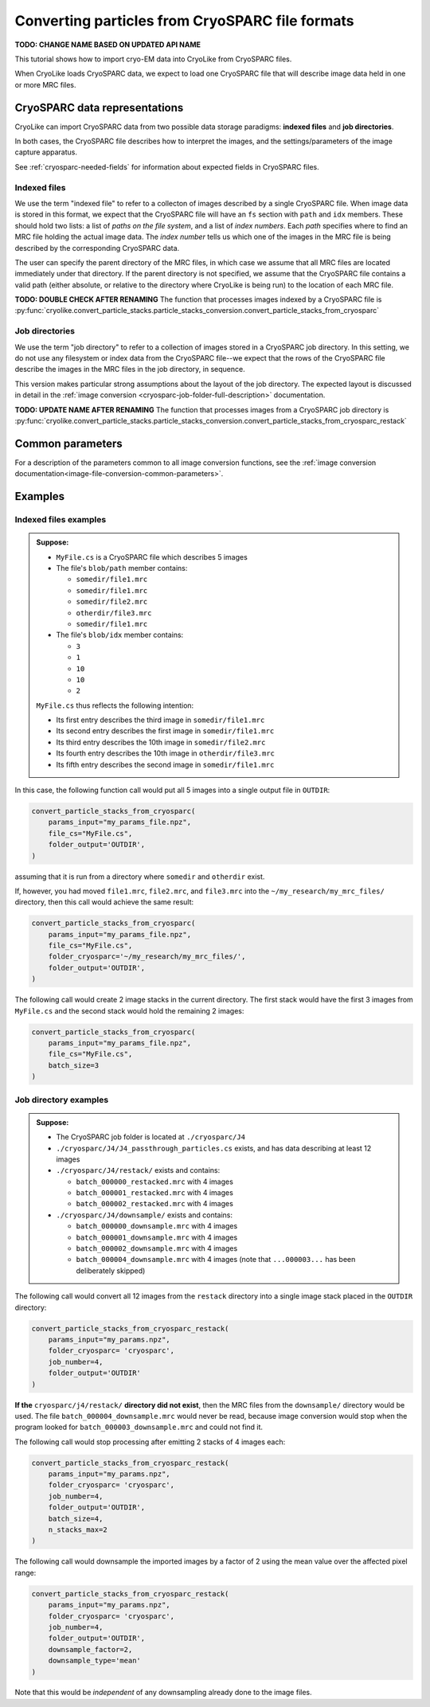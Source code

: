 Converting particles from CryoSPARC file formats
========================================================

**TODO: CHANGE NAME BASED ON UPDATED API NAME**

This tutorial shows how to import cryo-EM data into CryoLike from
CryoSPARC files.

When CryoLike loads CryoSPARC data, we expect to load one CryoSPARC
file that will describe image data held in one or more MRC files.


CryoSPARC data representations
------------------------------

CryoLike can import CryoSPARC data from two possible
data storage paradigms: **indexed files** and **job directories**.

In both cases, the CryoSPARC file describes how to interpret
the images, and the settings/parameters of the image capture
apparatus.

See :ref:`cryosparc-needed-fields` for information about
expected fields in CryoSPARC files.

Indexed files
****************

We use the term "indexed file" to refer to a collecton of images
described by a single CryoSPARC file. When image data is stored
in this format, we expect that the CryoSPARC file will have an
``fs`` section with ``path`` and ``idx`` members. These should
hold two lists: a list of *paths on the file system*, and
a list of *index numbers*. Each *path* specifies where to find
an MRC file holding the actual image data. The *index number*
tells us which one of the images in the MRC file is being
described by the corresponding CryoSPARC data.

The user can specify the parent directory of the MRC files,
in which case we assume that all MRC files are located
immediately under that directory. If the parent directory
is not specified, we assume that the CryoSPARC file contains
a valid path (either absolute, or relative to the directory
where CryoLike is being run) to the location of each MRC file.

**TODO: DOUBLE CHECK AFTER RENAMING**
The function that processes images indexed by a CryoSPARC
file is
:py:func:`cryolike.convert_particle_stacks.particle_stacks_conversion.convert_particle_stacks_from_cryosparc`


Job directories
*****************

We use the term "job directory" to refer to a collection of
images stored in a CryoSPARC job directory. In this setting,
we do not use any filesystem or index data from the CryoSPARC
file--we expect that the rows of the CryoSPARC file describe
the images in the MRC files in the job directory, in sequence.

This version makes particular strong assumptions about the layout of
the job directory. The expected layout is discussed in detail in the
:ref:`image conversion <cryosparc-job-folder-full-description>` documentation.

**TODO: UPDATE NAME AFTER RENAMING**
The function that processes images from a CryoSPARC job directory is
:py:func:`cryolike.convert_particle_stacks.particle_stacks_conversion.convert_particle_stacks_from_cryosparc_restack`


Common parameters
--------------------

For a description of the parameters common to all image conversion
functions, see the
:ref:`image conversion documentation<image-file-conversion-common-parameters>`.


Examples
----------------

Indexed files examples
************************

.. admonition:: Suppose:

    - ``MyFile.cs`` is a CryoSPARC file which describes 5 images
    - The file's ``blob/path`` member contains:

      - ``somedir/file1.mrc``
      - ``somedir/file1.mrc``
      - ``somedir/file2.mrc``
      - ``otherdir/file3.mrc``
      - ``somedir/file1.mrc``

    - The file's ``blob/idx`` member contains:

      - ``3``
      - ``1``
      - ``10``
      - ``10``
      - ``2``

    ``MyFile.cs`` thus reflects the following intention:

    - Its first entry describes the third image in ``somedir/file1.mrc``
    - Its second entry describes the first image in ``somedir/file1.mrc``
    - Its third entry describes the 10th image in ``somedir/file2.mrc``
    - Its fourth entry describes the 10th image in ``otherdir/file3.mrc``
    - Its fifth entry describes the second image in ``somedir/file1.mrc``

In this case, the following function call would put all 5 images into
a single output file in ``OUTDIR``:

.. code-block:: python

    convert_particle_stacks_from_cryosparc(
        params_input="my_params_file.npz",
        file_cs="MyFile.cs",
        folder_output='OUTDIR',
    )

assuming that it is run from a directory where ``somedir`` and
``otherdir`` exist.

If, however, you had moved ``file1.mrc``, ``file2.mrc``,
and ``file3.mrc`` into the ``~/my_research/my_mrc_files/``
directory, then this call would achieve the same result:

.. code-block:: python

    convert_particle_stacks_from_cryosparc(
        params_input="my_params_file.npz",
        file_cs="MyFile.cs",
        folder_cryosparc='~/my_research/my_mrc_files/',
        folder_output='OUTDIR',
    )


The following call would create 2 image stacks in the
current directory. The first stack would have the first 3
images from ``MyFile.cs`` and the second stack would hold
the remaining 2 images:

.. code-block:: python

    convert_particle_stacks_from_cryosparc(
        params_input="my_params_file.npz",
        file_cs="MyFile.cs",
        batch_size=3
    )



Job directory examples
***********************

.. admonition:: Suppose:

    - The CryoSPARC job folder is located at ``./cryosparc/J4``
    - ``./cryosparc/J4/J4_passthrough_particles.cs`` exists, and has
      data describing at least 12 images
    - ``./cryosparc/J4/restack/`` exists and contains:

      - ``batch_000000_restacked.mrc`` with 4 images
      - ``batch_000001_restacked.mrc`` with 4 images
      - ``batch_000002_restacked.mrc`` with 4 images

    - ``./cryosparc/J4/downsample/`` exists and contains:

      - ``batch_000000_downsample.mrc`` with 4 images
      - ``batch_000001_downsample.mrc`` with 4 images
      - ``batch_000002_downsample.mrc`` with 4 images
      - ``batch_000004_downsample.mrc`` with 4 images (note that
        ``...000003...`` has been deliberately skipped)

The following call would convert all 12 images from the ``restack``
directory into a single image stack placed in the ``OUTDIR``
directory:

.. code-block:: python

    convert_particle_stacks_from_cryosparc_restack(
        params_input="my_params.npz",
        folder_cryosparc= 'cryosparc',
        job_number=4,
        folder_output='OUTDIR'
    )

**If the** ``cryosparc/j4/restack/``
**directory did not exist**, then
the MRC files from the ``downsample/`` directory would be used.
The file ``batch_000004_downsample.mrc`` would never be read,
because image conversion would stop when the program looked for
``batch_000003_downsample.mrc`` and could not find it.

The following call would stop processing after emitting 2
stacks of 4 images each:

.. code-block:: python

    convert_particle_stacks_from_cryosparc_restack(
        params_input="my_params.npz",
        folder_cryosparc= 'cryosparc',
        job_number=4,
        folder_output='OUTDIR',
        batch_size=4,
        n_stacks_max=2
    )

The following call would downsample the imported images by
a factor of 2 using the mean value over the affected pixel
range:

.. code-block:: python

    convert_particle_stacks_from_cryosparc_restack(
        params_input="my_params.npz",
        folder_cryosparc= 'cryosparc',
        job_number=4,
        folder_output='OUTDIR',
        downsample_factor=2,
        downsample_type='mean'
    )

Note that this would be *independent* of any
downsampling already done to the image files.
